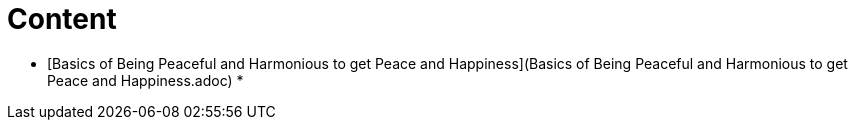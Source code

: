 # Content

* [Basics of Being Peaceful and Harmonious to get Peace and Happiness](Basics of Being Peaceful and Harmonious to get Peace and Happiness.adoc)
* 
